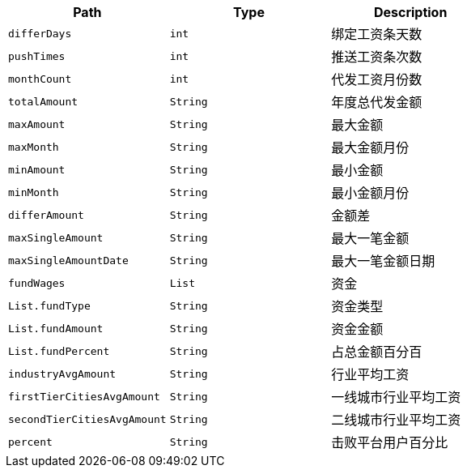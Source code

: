 |===
|Path|Type|Description

|`+differDays+`
|`+int+`
|绑定工资条天数

|`+pushTimes+`
|`+int+`
|推送工资条次数

|`+monthCount+`
|`+int+`
|代发工资月份数

|`+totalAmount+`
|`+String+`
|年度总代发金额

|`+maxAmount+`
|`+String+`
| 最大金额

|`+maxMonth+`
|`+String+`
|最大金额月份

|`+minAmount+`
|`+String+`
|最小金额

|`+minMonth+`
|`+String+`
|最小金额月份

|`+differAmount+`
|`+String+`
|金额差

|`+maxSingleAmount+`
|`+String+`
|最大一笔金额

|`+maxSingleAmountDate+`
|`+String+`
|最大一笔金额日期

|`+fundWages+`
|`+List+`
| 资金

|`+List.fundType+`
|`+String+`
| 资金类型

|`+List.fundAmount+`
|`+String+`
| 资金金额

|`+List.fundPercent+`
|`+String+`
| 占总金额百分百

|`+industryAvgAmount+`
|`+String+`
| 行业平均工资

|`+firstTierCitiesAvgAmount+`
|`+String+`
| 一线城市行业平均工资

|`+secondTierCitiesAvgAmount+`
|`+String+`
| 二线城市行业平均工资

|`+percent+`
|`+String+`
| 击败平台用户百分比

|===
